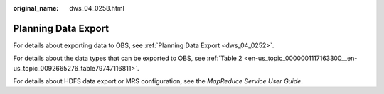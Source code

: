 :original_name: dws_04_0258.html

.. _dws_04_0258:

Planning Data Export
====================

For details about exporting data to OBS, see :ref:`Planning Data Export <dws_04_0252>`.

For details about the data types that can be exported to OBS, see :ref:`Table 2 <en-us_topic_0000001117163300__en-us_topic_0092665276_table79747116811>`.

For details about HDFS data export or MRS configuration, see the *MapReduce Service User Guide*.
